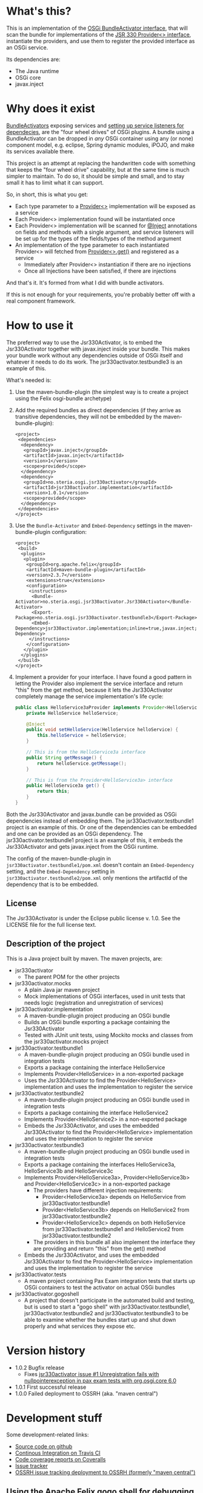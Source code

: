 * What's this?

This is an implementation of the [[https://osgi.org/javadoc/r4v43/core/org/osgi/framework/BundleActivator.html][OSGi BundleActivator interface]], that will scan the bundle for implementations of the [[http://atinject.googlecode.com/svn/trunk/javadoc/javax/inject/Provider.html][JSR 330 Provider<> interface]], instantiate the providers, and use them to register the provided interface as an OSGi service.

Its dependencies are:
 - The Java runtime
 - OSGi core
 - javax.inject

* Why does it exist

[[https://osgi.org/javadoc/r4v43/core/org/osgi/framework/BundleActivator.html][BundleActivators]] exposing services and [[http://www.knopflerfish.org/osgi_service_tutorial.html#white][setting up service listeners for dependecies]], are the "four wheel drives" of OSGi plugins.  A bundle using a BundleActivator can be dropped in /any/ OSGi container using any (or none) component model, e.g. eclipse, Spring dynamic modules, iPOJO, and make its services available there.

This project is an attempt at replacing the handwritten code with something that keeps the "four wheel drive" capability, but at the same time is much simpler to maintain.  To do so, it should be simple and small, and to stay small it has to limit what it can support.

So, in short, this is what you get:
 - Each type parameter to a [[http://docs.oracle.com/javaee/6/api/javax/inject/Provider.html][Provider<>]] implementation will be exposed as a service
 - Each Provider<> implementation found will be instantiated once
 - Each Provider<> implementation will be scanned for [[http://docs.oracle.com/javaee/6/api/javax/inject/Inject.html][@Inject]] annotations on fields and methods with a single argument, and service listeners will be set up for the types of the fields/types of the method argument
 - An implementation of the type parameter to each instantiated Provider<> will fetched from [[http://docs.oracle.com/javaee/6/api/javax/inject/Provider.html#get()][Provider<>.get()]] and registered as a service
   - Immediately after Provider<> instantiation if there are no injections
   - Once all Injections have been satisfied, if there are injections

And that's it.  It's formed from what I did with bundle activators.

If this is not enough for your requirements, you're probably better off with a real component framework.
* How to use it

The preferred way to use the Jsr330Activator, is to embed the Jsr330Activator together with javax.inject inside your bundle.  This makes your bundle work without any dependencies outside of OSGi itself and whatever it needs to do its work.  The jsr330activator.testbundle3 is an example of this.  

What's needed is:
 1. Use the maven-bundle-plugin (the simplest way is to create a project using the Felix osgi-bundle archetype)
 2. Add the required bundles as direct dependencies (if they arrive as transitive dependencies, they will not be embedded by the maven-bundle-plugin):
    #+BEGIN_SRC nxml
      <project>
       <dependencies>
        <dependency>
         <groupId>javax.inject</groupId>
         <artifactId>javax.inject</artifactId>
         <version>1</version>
         <scope>provided</scope>
        </dependency>
        <dependency>
         <groupId>no.steria.osgi.jsr330activator</groupId>
         <artifactId>jsr330activator.implementation</artifactId>
         <version>1.0.1</version>
         <scope>provided</scope>
        </dependency>
       </dependencies>
      </project>
    #+END_SRC
 3. Use the =Bundle-Activator= and =Embed-Dependency= settings in the maven-bundle-plugin configuration:
    #+BEGIN_SRC nxml
      <project>
       <build>
        <plugins>
         <plugin>
          <groupId>org.apache.felix</groupId>
          <artifactId>maven-bundle-plugin</artifactId>
          <version>2.3.7</version>
          <extensions>true</extensions>
          <configuration>
           <instructions>
            <Bundle-Activator>no.steria.osgi.jsr330activator.Jsr330Activator</Bundle-Activator>
            <Export-Package>no.steria.osgi.jsr330activator.testbundle3</Export-Package>
            <Embed-Dependency>jsr330activator.implementation;inline=true,javax.inject;inline=true</Embed-Dependency>
           </instructions>
          </configuration>
         </plugin>
        </plugins>
       </build>
      </project>
    #+END_SRC
 4. Implement a provider for your interface.  I have found a good pattern in letting the Provider also implement the service interface and return "this" from the get method, because it lets the Jsr330Activator completely manage the service implementation's life cycle:
    #+BEGIN_SRC java
      public class HelloService3aProvider implements Provider<HelloService3a>, HelloService3a {
          private HelloService helloService;

          @Inject
          public void setHelloService(HelloService helloService) {
              this.helloService = helloService;
          }

          // This is from the HelloService3a interface
          public String getMessage() {
              return helloService.getMessage();
          }

          // This is from the Provider<HelloService3a> interface
          public HelloService3a get() {
              return this;
          }
      }
    #+END_SRC

Both the Jsr330Activator and javax.bundle can be provided as OSGi dependencies instead of embedding them. The jsr330activator.testbundle1 project is an example of this.  Or one of the dependencies can be embedded and one can be provided as an OSGi dependency.  The jsr330activator.testbundle1 project is an example of this, it embeds the Jsr330Activator and gets javax.inject from the OSGi runtime.

The config of the maven-bundle-plugin in =jsr330activator.testbundle1/pom.xml= doesn't contain an =Embed-Dependency= setting, and the =Embed-Dependency= setting in =jsr330activator.testbundle2/pom.xml= only mentions the artifactId of the dependency that is to be embedded.

** License

The Jsr330Activator is under the Eclipse public license v. 1.0.  See the LICENSE file for the full license text.

** Description of the project

This is a Java project built by maven.  The maven projects, are:
 - jsr330activator
   - The parent POM for the other projects
 - jsr330activator.mocks
   - A plain Java jar maven project
   - Mock implementations of OSGi interfaces, used in unit tests that needs logic (registration and unregistration of services)
 - jsr330activator.implementation
   - A maven-bundle-plugin project producing an OSGi bundle
   - Builds an OSGi bundle exporting a package containing the Jsr330Activator
   - Tested with JUnit unit tests, using Mockito mocks and classes from the jsr330activator.mocks project
 - jsr330activator.testbundle1
   - A maven-bundle-plugin project producing an OSGi bundle used in integration tests
   - Exports a package containing the interface HelloService
   - Implements Provider<HelloService> in a non-exported package
   - Uses the Jsr330Activator to find the Provider<HelloService> implementation and uses the implementation to register the service
 - jsr330activator.testbundle2
   - A maven-bundle-plugin project producing an OSGi bundle used in integration tests
   - Exports a package containing the interface HelloService2
   - Implements Provider<HelloService2> in a non-exported package
   - Embeds the Jsr330Activator, and uses the embedded Jsr330Activator to find the Provider<HelloService> implementation and uses the implementation to register the service
 - jsr330activator.testbundle3
   - A maven-bundle-plugin project producing an OSGi bundle used in integration tests
   - Exports a package containing the interfaces HelloService3a, HelloService3b and HelloService3c
   - Implements Provider<HelloService3a>, Provider<HelloService3b> and Provider<HelloService3c> in a non-exported package
     - The providers have different injection requirements:
       - Provider<HelloService3a> depends on HelloService from jsr330activator.testbundle1
       - Provider<HelloService3b> depends on HelloService2 from jsr330activator.testbundle2
       - Provider<HelloService3c> depends on both HelloService from jsr330activator.testbundle1 and HelloService2 from jsr330activator.testbundle2
     - The providers in this bundle all also implement the interface they are providing and return "this" from the get() method
   - Embeds the Jsr330Activator, and uses the embedded Jsr330Activator to find the Provider<HelloService> implementation and uses the implementation to register the service
 - jsr330activator.tests
   - A maven project containing Pax Exam integration tests that starts up OSGi containers to test the activator on actual OSGi bundles
 - jsr330activator.gogoshell
   - A project that doesn't participate in the automated build and testing, but is used to start a "gogo shell" with jsr330activator.testbundle1, jsr330activator.testbundle2 and jsr330activator.testbundle3 to be able to examine whether the bundles start up and shut down properly and what services they expose etc.
* Version history
 - 1.0.2 Bugfix release
   - Fixes [[https://github.com/sbang/jsr330activator/issues/1][jsr330activator issue #1 Unregistration fails with nullpointerexception in pax exam tests with org.osgi.core 6.0]]
 - 1.0.1 First successful release
 - 1.0.0 Failed deployment to OSSRH (aka. "maven central")
* Development stuff
Some development-related links:
 - [[https://github.com/sbang/jsr330activator][Source code on github]]
 - [[https://travis-ci.org/sbang/jsr330activator/][Continous Integration on Travis CI]]
 - [[https://coveralls.io/r/sbang/jsr330activator][Code coverage reports on Coveralls]]
 - [[https://github.com/sbang/jsr330activator/issues][Issue tracker]]
 - [[https://issues.sonatype.org/browse/OSSRH-15092][OSSRH issue tracking deployment to OSSRH (formerly "maven central")]]

[[https://travis-ci.org/sbang/jsr330activator][file:https://travis-ci.org/sbang/jsr330activator.png]] [[https://coveralls.io/r/sbang/jsr330activator][file:https://coveralls.io/repos/sbang/jsr330activator/badge.svg]] [[https://maven-badges.herokuapp.com/maven-central/no.steria.osgi.jsr330activator/jsr330activator.implementation][file:https://maven-badges.herokuapp.com/maven-central/no.steria.osgi.jsr330activator/jsr330activator.implementation/badge.svg]]
** Using the Apache Felix gogo shell for debugging
The jsr330activator.gogoshell module isn't used for anything directly in the build process.  This module is used to start an OSGi shell, where the bundles and their behaviour can be examined.

This is the place to go if the integration tests starts failing: error messages and exception stack traces from the gogo shell start and stop can be illuminating. Examining what the bundles actually provide and expect can also be illuminating.

All bundles that should be loaded for the testing, should be listed as "provided" dependencies of type "jar", in the =jsr330activator.gogoshell/provision/pom.xml= file.

To use the shell for debugging, do the following:

 1. Open a command line window and start the shell with maven:
    #+BEGIN_EXAMPLE
      cd jsr330activator.gogoshell
      mvn install pax:provision
    #+END_EXAMPLE
 2. During startup, look specifically for error messages with stack traces, and if they involve some of the bundles listed as dependencies in the =provision/pom.xml= file, they should be studied carefully: look for missing bundle dependencies, and look for missing services (often indicating that the bundle activator hasn't been successfully started)
 3. After startup give the command:
    : bundles
    This command lists all bundles.  Check that all bundles show up as "Active".  If they have a different state, something probably went wrong in the initialization phase
 4. Examine what services the bundles expose (the final argument is the bundle name):
    #+BEGIN_EXAMPLE
      inspect capability service no.steria.osgi.jsr330activator.testbundle3
      inspect cap service no.steria.osgi.jsr330activator.testbundle2
      inspect cap service no.steria.osgi.jsr330activator.testbundle1
    #+END_EXAMPLE
    (note that "cap" is a legal appreviation of "capabilitiy". Note also that the shell accepts arrow up and arrow down to browse previous commands and that the shell allows command editing)
 5. Shut down the shell
    : exit 0
    There should be no error messages during an orderly shutdown. Look specifically for errors and stack traces from bundles listed in the dependencies in the =provision/pom.xml= file
* Future enhanchements
The idea is to keep the Jsr330Activator as simple as possible, so I won't be adding all of the enhancements I can think of.

However there is one thing that I need for [[https://github.com/steinarb/modelstore][the project that prompted the existence of the Jsr330Activator]] and that is multiple injections of the same service, and start of the provided service without all of the instances present (several different storage backends in my case).

I see two ways of doing it:
 1. Allow injections into a collection, as outlined [[http://stackoverflow.com/a/25327839][here]]
 2. Create an @Optional annotation in the Jsr330Activator jar itself, and use it together with @Named in addition to @Inject on dependencies, and put @Named on the Provider<T> implementations

Alternative 2. would seem to be the most complete solution (because it lets the injection point determine which services are injected. It can also be used to require a particular implementation of a service and let the rest be optional), but alternative 1. is the simplest one to implement (it doesn't require an extra annotation and reflection code looking for two extra annotations).
